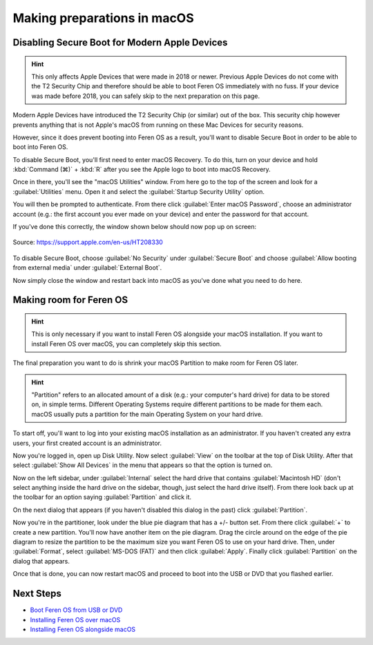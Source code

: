 Making preparations in macOS
==================

Disabling Secure Boot for Modern Apple Devices
----------------

.. hint::
    This only affects Apple Devices that were made in 2018 or newer. Previous Apple Devices do not come with the T2 Security Chip and therefore should be able to boot Feren OS immediately with no fuss. If your device was made before 2018, you can safely skip to the next preparation on this page.

Modern Apple Devices have introduced the T2 Security Chip (or similar) out of the box. This security chip however prevents anything that is not Apple's macOS from running on these Mac Devices for security reasons.

However, since it does prevent booting into Feren OS as a result, you'll want to disable Secure Boot in order to be able to boot into Feren OS.

To disable Secure Boot, you'll first need to enter macOS Recovery. To do this, turn on your device and hold :kbd:`Command (⌘)` + :kbd:`R` after you see the Apple logo to boot into macOS Recovery.

Once in there, you'll see the "macOS Utilities" window. From here go to the top of the screen and look for a :guilabel:`Utilities` menu. Open it and select the :guilabel:`Startup Security Utility` option.

You will then be prompted to authenticate. From there click :guilabel:`Enter macOS Password`, choose an administrator account (e.g.: the first account you ever made on your device) and enter the password for that account.

If you've done this correctly, the window shown below should now pop up on screen:

.. figure:: ../images/macossecurityutility.png
    :width: 500px
    :align: center

    Source: https://support.apple.com/en-us/HT208330

To disable Secure Boot, choose :guilabel:`No Security` under :guilabel:`Secure Boot` and choose :guilabel:`Allow booting from external media` under :guilabel:`External Boot`.

Now simply close the window and restart back into macOS as you've done what you need to do here.

Making room for Feren OS
-------------------------------------

.. hint::
    This is only necessary if you want to install Feren OS alongside your macOS installation. If you want to install Feren OS over macOS, you can completely skip this section.

The final preparation you want to do is shrink your macOS Partition to make room for Feren OS later.

.. hint::
    "Partition" refers to an allocated amount of a disk (e.g.: your computer's hard drive) for data to be stored on, in simple terms. Different Operating Systems require different partitions to be made for them each. macOS usually puts a partition for the main Operating System on your hard drive.
    
To start off, you'll want to log into your existing macOS installation as an administrator. If you haven't created any extra users, your first created account is an administrator.

Now you're logged in, open up Disk Utility. Now select :guilabel:`View` on the toolbar at the top of Disk Utility. After that select :guilabel:`Show All Devices` in the menu that appears so that the option is turned on.

Now on the left sidebar, under :guilabel:`Internal` select the hard drive that contains :guilabel:`Macintosh HD` (don't select anything inside the hard drive on the sidebar, though, just select the hard drive itself). From there look back up at the toolbar for an option saying :guilabel:`Partition` and click it.

On the next dialog that appears (if you haven't disabled this dialog in the past) click :guilabel:`Partition`.

Now you're in the partitioner, look under the blue pie diagram that has a +/- button set. From there click :guilabel:`+` to create a new partition. You'll now have another item on the pie diagram. Drag the circle around on the edge of the pie diagram to resize the partition to be the maximum size you want Feren OS to use on your hard drive. Then, under :guilabel:`Format`, select :guilabel:`MS-DOS (FAT)` and then click :guilabel:`Apply`. Finally click :guilabel:`Partition` on the dialog that appears.

Once that is done, you can now restart macOS and proceed to boot into the USB or DVD that you flashed earlier.

Next Steps
-------------------------------------

- `Boot Feren OS from USB or DVD <https://feren-os-user-guide.readthedocs.io/en/latest/livecdboot.html>`_

- `Installing Feren OS over macOS <https://feren-os-user-guide.readthedocs.io/en/latest/installovermacos.html>`_

- `Installing Feren OS alongside macOS <https://feren-os-user-guide.readthedocs.io/en/latest/installwithmacos.html>`_